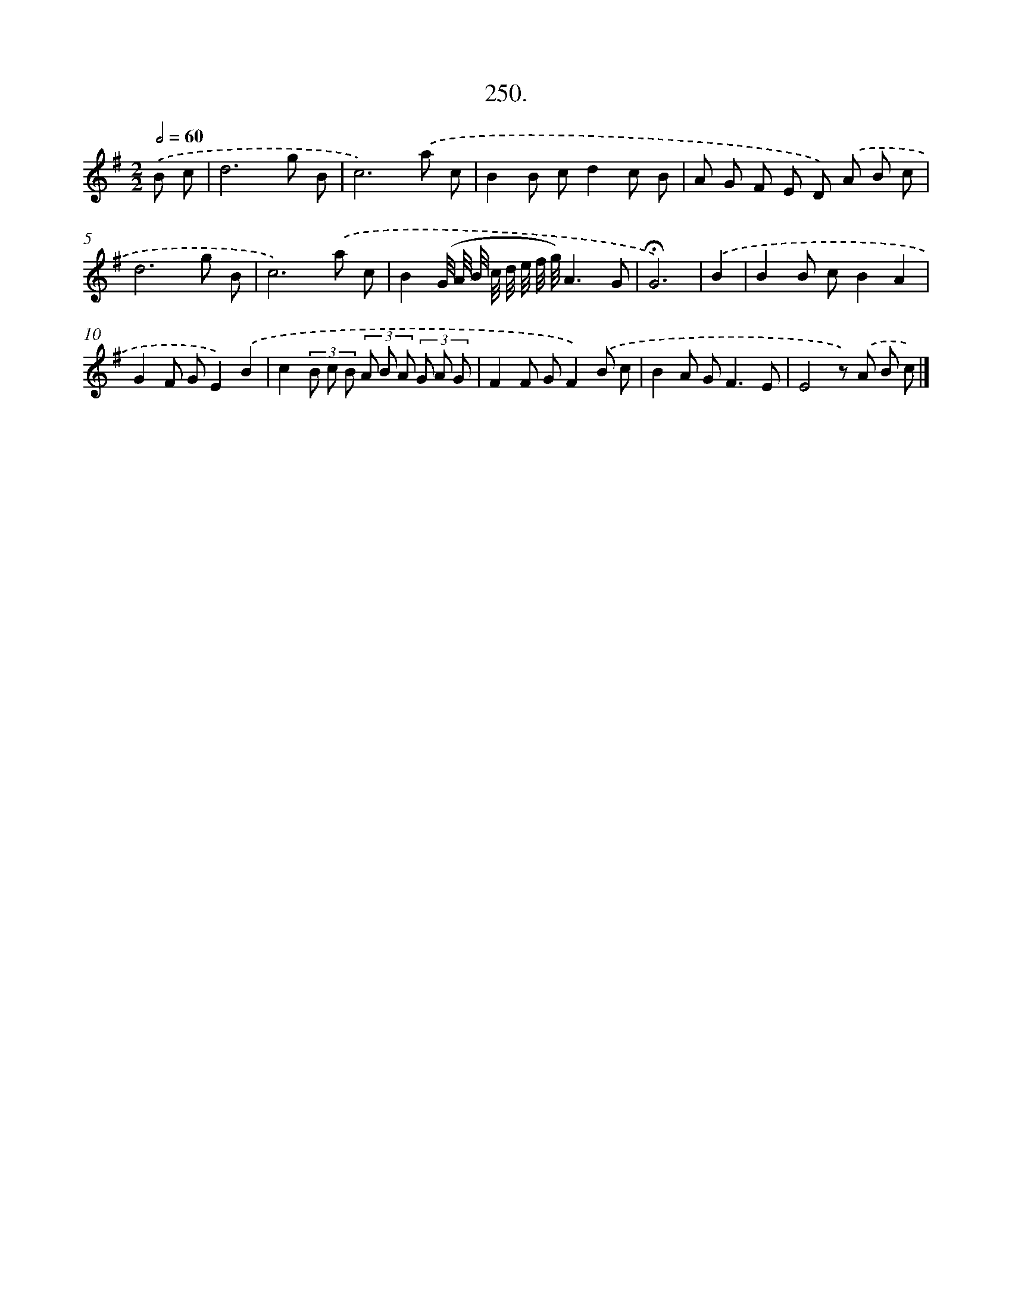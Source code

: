 X: 14269
T: 250.
%%abc-version 2.0
%%abcx-abcm2ps-target-version 5.9.1 (29 Sep 2008)
%%abc-creator hum2abc beta
%%abcx-conversion-date 2018/11/01 14:37:42
%%humdrum-veritas 1089998631
%%humdrum-veritas-data 3055400659
%%continueall 1
%%barnumbers 0
L: 1/8
M: 2/2
Q: 1/2=60
K: G clef=treble
.('B c [I:setbarnb 1]|
d6g B |
c6).('a c |
B2B cd2c B |
A G F E D) .('A B c |
d6g B |
c6).('a c |
B2(G// A// B// c// d// e// f// g//)A3G |
!fermata!G6) |
.('B2 [I:setbarnb 9]|
B2B cB2A2 |
G2F GE2).('B2 |
c2(3B c B (3A B A (3G A G |
F2F GF2).('B c |
B2A G2<F2E |
E4z) .('A B c) |]
